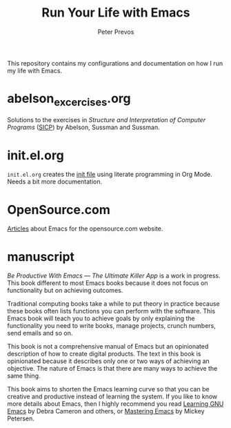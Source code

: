 #+TITLE: Run Your Life with Emacs
#+AUTHOR: Peter Prevos

This repository contains my configurations and documentation on how I run my life with Emacs.

* abelson_excercises.org
Solutions to the exercises in /Structure and Interpretation of Computer Programs/ ([[https://mitpress.mit.edu/sites/default/files/sicp/index.html][SICP]]) by Abelson, Sussman and Sussman.
* init.el.org
=init.el.org= creates the [[https://www.gnu.org/software/emacs/manual/html_node/emacs/Init-File.html][init file]] using literate programming in Org Mode. Needs a bit more documentation.
* OpenSource.com
[[Https://github.com/pprevos/EmacsLife/tree/master/opensource.com][Articles]] about Emacs for the opensource.com website.
* manuscript
/Be Productive With Emacs --- The Ultimate Killer App/ is a work in progress. This book different to most Emacs books because it does not focus on functionality but on achieving outcomes. 

Traditional computing books take a while to put theory in practice because these books often lists functions you can perform with the software. This Emacs book will teach you to achieve goals by only explaining the functionality you need to write books, manage projects, crunch numbers, send emails and so on.

This book is not a comprehensive manual of Emacs but an opinionated description of how to create digital products. The text in this book is opinionated because it describes only one or two ways of achieving an objective. The nature of Emacs is that there are many ways to achieve the same thing. 

This book aims to shorten the Emacs learning curve so that you can be creative and productive instead of learning the system. If you like to know more details about Emacs, then I highly recommend you read [[http://shop.oreilly.com/product/9780596006488.do][Learning GNU Emacs]] by Debra Cameron and others, or [[https://masteringemacs.org/book][Mastering Emacs]] by Mickey Petersen.

[[file:manuscript/images/3d_emacs_book.jpg]]
